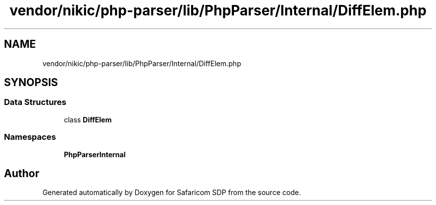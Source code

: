 .TH "vendor/nikic/php-parser/lib/PhpParser/Internal/DiffElem.php" 3 "Sat Sep 26 2020" "Safaricom SDP" \" -*- nroff -*-
.ad l
.nh
.SH NAME
vendor/nikic/php-parser/lib/PhpParser/Internal/DiffElem.php
.SH SYNOPSIS
.br
.PP
.SS "Data Structures"

.in +1c
.ti -1c
.RI "class \fBDiffElem\fP"
.br
.in -1c
.SS "Namespaces"

.in +1c
.ti -1c
.RI " \fBPhpParser\\Internal\fP"
.br
.in -1c
.SH "Author"
.PP 
Generated automatically by Doxygen for Safaricom SDP from the source code\&.
